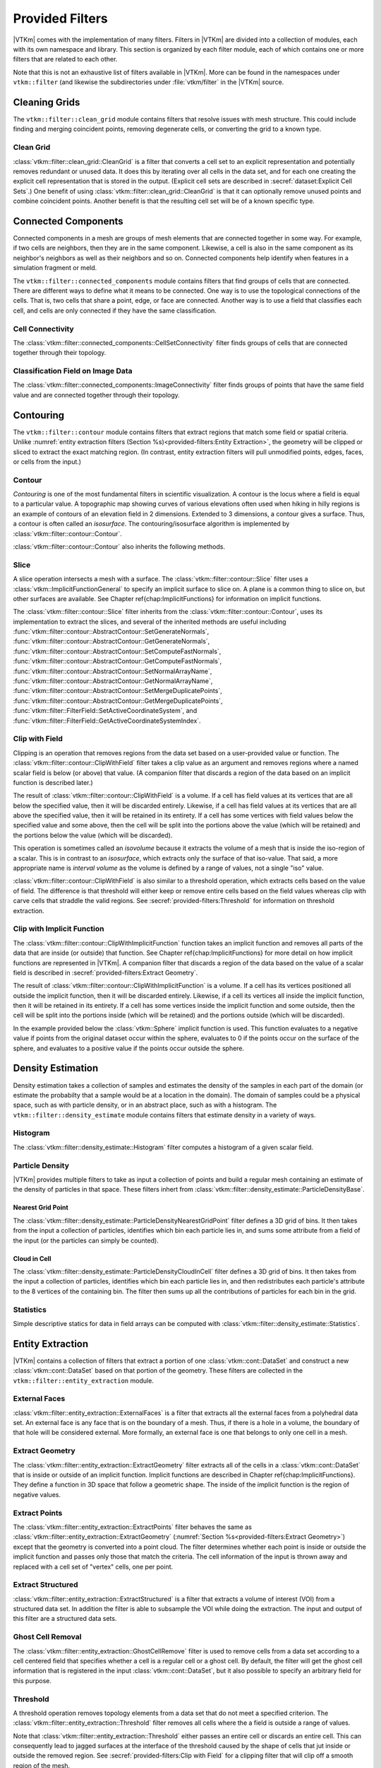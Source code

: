 ------------------------------
Provided Filters
------------------------------

|VTKm| comes with the implementation of many filters.
Filters in |VTKm| are divided into a collection of modules, each with its own namespace and library.
This section is organized by each filter module, each of which contains one or more filters that are related to each other.

Note that this is not an exhaustive list of filters available in |VTKm|.
More can be found in the namespaces under ``vtkm::filter`` (and likewise the subdirectories under :file:`vtkm/filter` in the |VTKm| source.

..
   Common filter methods:
   SetActiveField, GetActiveField, SetUseCoordinateSystemAsField, GetUseCoordinateSystemAsField, SetActiveCoordinateSystem, GetActiveCoordinateSystem, SetOutputFieldName, GetOutputFieldName, Execute

..
   % These commands are used in the bottom of a description environment used for methods on filters. All should provide whichever ones make the most sense. All these commands take an optional argument that has a list of methods to supress (i.e. _not_ document) for those that are not relevant to the filter or should be documented in a different way.

   % This has the base methods available on all filters.
   \NewDocumentCommand{\commonfiltermethods}{O{}}{
     \IfSubStr{#1}{Execute}{}{
     \item[\textcode{Execute}]
       Takes a data set, executes the filter on a device, and returns a data set that contains the result.
     }
     \IfSubStr{#1}{FieldsToPass}{}{
     \item[\textcode{SetFieldsToPass}/\textcode{GetFieldsToPass}]
       Specifies which fields to pass from input to output.
       By default all fields are passed.
       See Section~\ref{sec:FilterPassingFields} for more details.
     }
   }

   \NewDocumentCommand{\commonfieldfiltermethods}{O{}}{
     \IfSubStr{#1}{ActiveField}{}{
     \item[\textcode{SetActiveField}/\textcode{GetActiveFieldName}]
       Specifies the name of the field to use as input.
     }
     \IfSubStr{#1}{UseCoordinateSystemAsField}{}{
     \item[\textcode{SetUseCoordinateSystemAsField}/\textcode{GetUseCoordinateSystemAsField}]
       Specifies a Boolean flag that determines whether to use point coordinates as the input field.
       Set to false by default.
       When true, the values for the active field are ignored and the active coordinate system is used instead.
     }
     \IfSubStr{#1}{ActiveCoordinateSystem}{}{
     \item[\textcode{SetActiveCoordinateSystem}/\textcode{GetActiveCoordinateSystemIndex}]
       Specifies the index of which coordinate system to use as the input field.
       The default index is 0, which is the first coordinate system.
     }
     \IfSubStr{#1}{OutputFieldName}{}{
     \item[\textcode{SetOutputFieldName}/\textcode{GetOutputFieldName}]
       Specifies the name of the output field generated.
     }
     \commonfiltermethods[#1]
   }

   % Obsolete in new filter structure (use \commonfiltermethods)
   \NewDocumentCommand{\commondatasetfiltermethods}{O{}}{
     \IfSubStr{#1}{ActiveCoordinateSystem}{}{
     \item[\textcode{SetActiveCoordinateSystem}/\textcode{GetActiveCoordinateSystemIndex}]
       Specifies the index of which coordinate system to use as when computing spatial locations in the mesh.
       The default index is 0, which is the first coordinate system.
     }
     \commonfiltermethods[#1]
   }

   % Obsolete in new filter structure (use \commonfieldfiltermethods)
   \NewDocumentCommand{\commondatasetwithfieldfiltermethods}{O{}}{
     \IfSubStr{#1}{ActiveField}{}{
     \item[\textcode{SetActiveField}/\textcode{GetActiveFieldName}]
       Specifies the name of the field to use as input.
     }
     \IfSubStr{#1}{UseCoordinateSystemAsField}{}{
     \item[\textcode{SetUseCoordinateSystemAsField}/\textcode{GetUseCoordinateSystemAsField}]
       Specifies a Boolean flag that determines whether to use point coordinates as the input field.
       Set to false by default.
       When true, the values for the active field are ignored.
     }
     \IfSubStr{#1}{ActiveCoordinateSystem}{}{
     \item[\textcode{SetActiveCoordinateSystem}/\textcode{GetActiveCoordinateSystemIndex}]
       Specifies the index of which coordinate system to use as when computing spatial locations in the mesh.
       The default index is 0, which is the first coordinate system.
     }
     \commonfiltermethods[#1]
   }


Cleaning Grids
==============================

.. index::
   double: clean grid; filter
   single: data set; clean

The ``vtkm::filter::clean_grid`` module contains filters that resolve issues with mesh structure.
This could include finding and merging coincident points, removing degenerate cells, or converting the grid to a known type.

Clean Grid
------------------------------

:class:`vtkm::filter::clean_grid::CleanGrid` is a filter that converts a cell set to an explicit representation and potentially removes redundant or unused data.
It does this by iterating over all cells in the data set, and for each one creating the explicit cell representation that is stored in the output.
(Explicit cell sets are described in :secref:`dataset:Explicit Cell Sets`.)
One benefit of using :class:`vtkm::filter::clean_grid::CleanGrid` is that it can optionally remove unused points and combine coincident points.
Another benefit is that the resulting cell set will be of a known specific type.

.. commonerrors::
  The result of :class:`vtkm::filter::clean_grid::CleanGrid` is not necessarily smaller, memory-wise, than its input.
  For example, "cleaning" a data set with a structured topology will actually result in a data set that requires much more memory to store an explicit topology.

.. doxygenclass:: vtkm::filter::clean_grid::CleanGrid
   :members:

Connected Components
==============================

.. index::
   double: connected components; filter

Connected components in a mesh are groups of mesh elements that are connected together in some way.
For example, if two cells are neighbors, then they are in the same component.
Likewise, a cell is also in the same component as its neighbor's neighbors as well as their neighbors and so on.
Connected components help identify when features in a simulation fragment or meld.

The ``vtkm::filter::connected_components`` module contains filters that find groups of cells that are connected.
There are different ways to define what it means to be connected.
One way is to use the topological connections of the cells.
That is, two cells that share a point, edge, or face are connected.
Another way is to use a field that classifies each cell, and cells are only connected if they have the same classification.

Cell Connectivity
------------------------------

.. index:: connected components; cell

The :class:`vtkm::filter::connected_components::CellSetConnectivity` filter finds groups of cells that are connected together through their topology.

.. doxygenclass:: vtkm::filter::connected_components::CellSetConnectivity
   :members:

Classification Field on Image Data
----------------------------------------

.. index::
   double: connected components; image
   double: connected components; field
   double: connected components; filter

The :class:`vtkm::filter::connected_components::ImageConnectivity` filter finds groups of points that have the same field value and are connected together through their topology.

.. doxygenclass:: vtkm::filter::connected_components::ImageConnectivity
   :members:


Contouring
==============================

.. index:: double: contouring; filter

The ``vtkm::filter::contour`` module contains filters that extract regions that match some field or spatial criteria.
Unlike :numref:`entity extraction filters (Section %s)<provided-filters:Entity Extraction>`, the geometry will be clipped or sliced to extract the exact matching region.
(In contrast, entity extraction filters will pull unmodified points, edges, faces, or cells from the input.)

Contour
------------------------------

.. index::
   double: contour; filter
   double: isosurface; filter

*Contouring* is one of the most fundamental filters in scientific visualization.
A contour is the locus where a field is equal to a particular value.
A topographic map showing curves of various elevations often used when hiking in hilly regions is an example of contours of an elevation field in 2 dimensions.
Extended to 3 dimensions, a contour gives a surface.
Thus, a contour is often called an *isosurface*.
The contouring/isosurface algorithm is implemented by :class:`vtkm::filter::contour::Contour`.

.. doxygenclass:: vtkm::filter::contour::Contour
   :members:

:class:`vtkm::filter::contour::Contour` also inherits the following methods.

.. doxygenfunction:: vtkm::filter::contour::AbstractContour::SetIsoValue(vtkm::Float64)

.. doxygenfunction:: vtkm::filter::contour::AbstractContour::SetIsoValue(vtkm::Id, vtkm::Float64)

.. doxygenfunction:: vtkm::filter::contour::AbstractContour::SetIsoValues

.. doxygenfunction:: vtkm::filter::contour::AbstractContour::GetIsoValue

.. doxygenfunction:: vtkm::filter::contour::AbstractContour::SetGenerateNormals

.. doxygenfunction:: vtkm::filter::contour::AbstractContour::GetGenerateNormals

.. doxygenfunction:: vtkm::filter::contour::AbstractContour::SetComputeFastNormals

.. doxygenfunction:: vtkm::filter::contour::AbstractContour::GetComputeFastNormals

.. doxygenfunction:: vtkm::filter::contour::AbstractContour::SetNormalArrayName

.. doxygenfunction:: vtkm::filter::contour::AbstractContour::GetNormalArrayName

.. doxygenfunction:: vtkm::filter::contour::AbstractContour::SetMergeDuplicatePoints

.. doxygenfunction:: vtkm::filter::contour::AbstractContour::GetMergeDuplicatePoints

.. load-example:: Contour
   :file: GuideExampleProvidedFilters.cxx
   :caption: Using :class:`vtkm::filter::contour::Contour`.

Slice
------------------------------

.. index::
   double: slice; filter

A slice operation intersects a mesh with a surface.
The :class:`vtkm::filter::contour::Slice` filter uses a :class:`vtkm::ImplicitFunctionGeneral` to specify an implicit surface to slice on.
A plane is a common thing to slice on, but other surfaces are available.
See Chapter \ref{chap:ImplicitFunctions} for information on implicit functions.

.. todo:: Fix reference to implicit functions above.

.. doxygenclass:: vtkm::filter::contour::Slice
   :members:

The :class:`vtkm::filter::contour::Slice` filter inherits from the :class:`vtkm::filter::contour::Contour`, uses its implementation to extract the slices, and several of the inherited methods are useful including :func:`vtkm::filter::contour::AbstractContour::SetGenerateNormals`, :func:`vtkm::filter::contour::AbstractContour::GetGenerateNormals`, :func:`vtkm::filter::contour::AbstractContour::SetComputeFastNormals`, :func:`vtkm::filter::contour::AbstractContour::GetComputeFastNormals`, :func:`vtkm::filter::contour::AbstractContour::SetNormalArrayName`, :func:`vtkm::filter::contour::AbstractContour::GetNormalArrayName`, :func:`vtkm::filter::contour::AbstractContour::SetMergeDuplicatePoints`, :func:`vtkm::filter::contour::AbstractContour::GetMergeDuplicatePoints`, :func:`vtkm::filter::FilterField::SetActiveCoordinateSystem`, and :func:`vtkm::filter::FilterField::GetActiveCoordinateSystemIndex`.

Clip with Field
------------------------------

.. index::
   double: clip; filter
   double: clip; field
   single: isovolume
   single: interval volume

Clipping is an operation that removes regions from the data set based on a user-provided value or function.
The :class:`vtkm::filter::contour::ClipWithField` filter takes a clip value as an argument and removes regions where a named scalar field is below (or above) that value.
(A companion filter that discards a region of the data based on an implicit function is described later.)

The result of :class:`vtkm::filter::contour::ClipWithField` is a volume.
If a cell has field values at its vertices that are all below the specified value, then it will be discarded entirely.
Likewise, if a cell has field values at its vertices that are all above the specified value, then it will be retained in its entirety.
If a cell has some vertices with field values below the specified value and some above, then the cell will be split into the portions above the value (which will be retained) and the portions below the value (which will be discarded).

This operation is sometimes called an *isovolume* because it extracts the volume of a mesh that is inside the iso-region of a scalar.
This is in contrast to an *isosurface*, which extracts only the surface of that iso-value.
That said, a more appropriate name is *interval volume* as the volume is defined by a range of values, not a single "iso" value.

:class:`vtkm::filter::contour::ClipWithField` is also similar to a threshold operation, which extracts cells based on the value of field.
The difference is that threshold will either keep or remove entire cells based on the field values whereas clip with carve cells that straddle the valid regions.
See :secref:`provided-filters:Threshold` for information on threshold extraction.

.. doxygenclass:: vtkm::filter::contour::ClipWithField
   :members:

.. load-example:: ClipWithField
   :file: GuideExampleProvidedFilters.cxx
   :caption: Using :class:`vtkm::filter::contour::ClipWithField`.

Clip with Implicit Function
------------------------------

.. index::
   double: clip; filter
   double: clip; implicit function

The :class:`vtkm::filter::contour::ClipWithImplicitFunction` function takes an implicit function and removes all parts of the data that are inside (or outside) that function.
See Chapter \ref{chap:ImplicitFunctions} for more detail on how implicit functions are represented in |VTKm|.
A companion filter that discards a region of the data based on the value of a scalar field is described in :secref:`provided-filters:Extract Geometry`.

.. todo:: Fix above reference to implicit function chapter.

The result of :class:`vtkm::filter::contour::ClipWithImplicitFunction` is a volume.
If a cell has its vertices positioned all outside the implicit function, then it will be discarded entirely.
Likewise, if a cell its vertices all inside the implicit function, then it will be retained in its entirety.
If a cell has some vertices inside the implicit function and some outside, then the cell will be split into the portions inside (which will be retained) and the portions outside (which will be discarded).

.. doxygenclass:: vtkm::filter::contour::ClipWithImplicitFunction
   :members:

In the example provided below the :class:`vtkm::Sphere` implicit function is used.
This function evaluates to a negative value if points from the original dataset occur within the sphere, evaluates to 0 if the points occur on the surface of the sphere, and evaluates to a positive value if the points occur outside the sphere.

.. load-example:: ClipWithImplicitFunction
   :file: GuideExampleProvidedFilters.cxx
   :caption: Using :class:`vtkm::filter::contour::ClipWithImplicitFunction`.


Density Estimation
==============================

.. index::
   double: density; filter

Density estimation takes a collection of samples and estimates the density of the samples in each part of the domain (or estimate the probabilty that a sample would be at a location in the domain).
The domain of samples could be a physical space, such as with particle density, or in an abstract place, such as with a histogram.
The ``vtkm::filter::density_estimate`` module contains filters that estimate density in a variety of ways.

.. todo:: Entropy, NDEntropy, and NDHistogram filters are not documented.

Histogram
------------------------------

.. index::
   double: histogram; filter
   double: density; histogram

The :class:`vtkm::filter::density_estimate::Histogram` filter computes a histogram of a given scalar field.

.. doxygenclass:: vtkm::filter::density_estimate::Histogram
   :members:

Particle Density
------------------------------

|VTKm| provides multiple filters to take as input a collection of points and build a regular mesh containing an estimate of the density of particles in that space. These filters inhert from :class:`vtkm::filter::density_estimate::ParticleDensityBase`.

.. doxygenclass:: vtkm::filter::density_estimate::ParticleDensityBase
   :members:

Nearest Grid Point
~~~~~~~~~~~~~~~~~~~~~~~~~~~~~~

.. index::
   triple: particle; density; nearest grid point

The :class:`vtkm::filter::density_estimate::ParticleDensityNearestGridPoint` filter defines a 3D grid of bins.
It then takes from the input a collection of particles, identifies which bin each particle lies in, and sums some attribute from a field of the input (or the particles can simply be counted).

.. doxygenclass:: vtkm::filter::density_estimate::ParticleDensityNearestGridPoint
   :members:

Cloud in Cell
~~~~~~~~~~~~~~~~~~~~~~~~~~~~~~

.. index::
   triple: particle; density; cloud in cell

The :class:`vtkm::filter::density_estimate::ParticleDensityCloudInCell` filter defines a 3D grid of bins.
It then takes from the input a collection of particles, identifies which bin each particle lies in, and then redistributes each particle's attribute to the 8 vertices of the containing bin.
The filter then sums up all the contributions of particles for each bin in the grid.

.. doxygenclass:: vtkm::filter::density_estimate::ParticleDensityCloudInCell
   :members:

Statistics
------------------------------

Simple descriptive statics for data in field arrays can be computed with :class:`vtkm::filter::density_estimate::Statistics`.

.. doxygenclass:: vtkm::filter::density_estimate::Statistics
   :members:

Entity Extraction
==============================

.. index::
   double: filter; entity extraction

|VTKm| contains a collection of filters that extract a portion of one :class:`vtkm::cont::DataSet` and construct a new :class:`vtkm::cont::DataSet` based on that portion of the geometry.
These filters are collected in the ``vtkm::filter::entity_extraction`` module.

External Faces
------------------------------

.. index::
   double: external faces; filter
   single: face; external

:class:`vtkm::filter::entity_extraction::ExternalFaces` is a filter that extracts all the external faces from a polyhedral data set.
An external face is any face that is on the boundary of a mesh.
Thus, if there is a hole in a volume, the boundary of that hole will be considered external.
More formally, an external face is one that belongs to only one cell in a mesh.

.. doxygenclass:: vtkm::filter::entity_extraction::ExternalFaces
   :members:

Extract Geometry
------------------------------

.. index::
   double: extract geometry; filter

The :class:`vtkm::filter::entity_extraction::ExtractGeometry` filter extracts all of the cells in a :class:`vtkm::cont::DataSet` that is inside or outside of an implicit function.
Implicit functions are described in Chapter \ref{chap:ImplicitFunctions}.
They define a function in 3D space that follow a geometric shape.
The inside of the implicit function is the region of negative values.

.. todo:: Fix above reference to implicit function chapter.

.. doxygenclass:: vtkm::filter::entity_extraction::ExtractGeometry
   :members:

Extract Points
------------------------------

.. index::
   double: extract points; filter

The :class:`vtkm::filter::entity_extraction::ExtractPoints` filter behaves the same as :class:`vtkm::filter::entity_extraction::ExtractGeometry` (:numref:`Section %s<provided-filters:Extract Geometry>`) except that the geometry is converted into a point cloud.
The filter determines whether each point is inside or outside the implicit function and passes only those that match the criteria.
The cell information of the input is thrown away and replaced with a cell set of "vertex" cells, one per point.

.. doxygenclass:: vtkm::filter::entity_extraction::ExtractPoints
   :members:

Extract Structured
------------------------------

.. index::
   double: extract structured; filter

:class:`vtkm::filter::entity_extraction::ExtractStructured` is a filter that extracts a volume of interest (VOI) from a structured data set.
In addition the filter is able to subsample the VOI while doing the extraction.
The input and output of this filter are a structured data sets.

.. doxygenclass:: vtkm::filter::entity_extraction::ExtractStructured
   :members:

.. todo:: Document vtkm::RangeId and vtkm::RangeId3 (in advanced types chapter).

Ghost Cell Removal
------------------------------

.. index::
   double: ghost cell; filter
   single: ghost cell; remove
   single: blanked cell; remove

The :class:`vtkm::filter::entity_extraction::GhostCellRemove` filter is used to remove cells from a data set according to a cell centered field that specifies whether a cell is a regular cell or a ghost cell.
By default, the filter will get the ghost cell information that is registered in the input :class:`vtkm::cont::DataSet`, but it also possible to specify an arbitrary field for this purpose.

.. todo:: Better document how ghost cells work in |VTKm| (somewhere).

.. doxygenclass:: vtkm::filter::entity_extraction::GhostCellRemove
   :members:

Threshold
------------------------------

.. index::
   double: threshold; filter

A threshold operation removes topology elements from a data set that do not meet a specified criterion.
The :class:`vtkm::filter::entity_extraction::Threshold` filter removes all cells where the a field is outside a range of values.

Note that :class:`vtkm::filter::entity_extraction::Threshold` either passes an entire cell or discards an entire cell.
This can consequently lead to jagged surfaces at the interface of the threshold caused by the shape of cells that jut inside or outside the removed region.
See :secref:`provided-filters:Clip with Field` for a clipping filter that will clip off a smooth region of the mesh.

.. doxygenclass:: vtkm::filter::entity_extraction::Threshold
   :members:


Field Conversion
==============================

.. index::
   double: filter; field conversion

Field conversion modifies a field of a :class:`vtkm::cont::DataSet` to have roughly equivalent values but with a different structure.
These filters allow the field to be used in places where they otherwise would not be applicable.

Cell Average
------------------------------

.. index::
   double: cell average; filter

:class:`vtkm::filter::field_conversion::CellAverage` is the cell average filter.
It will take a data set with a collection of cells and a field defined on the points of the data set and create a new field defined on the cells.
The values of this new derived field are computed by averaging the values of the input field at all the incident points.
This is a simple way to convert a point field to a cell field.

.. doxygenclass:: vtkm::filter::field_conversion::CellAverage
   :members:

Point Average
------------------------------

.. index::
   double: point average; filter

:class:`vtkm::filter::field_conversion::PointAverage` is the point average filter.
It will take a data set with a collection of cells and a field defined on the cells of the data set and create a new field defined on the points.
The values of this new derived field are computed by averaging the values of the input field at all the incident cells.
This is a simple way to convert a cell field to a point field.

.. doxygenclass:: vtkm::filter::field_conversion::PointAverage
   :members:


Field Transform
==============================

.. index::
   double: filter; field transform

|VTKm| provides multiple filters to convert fields through some mathematical relationship.

Composite Vectors
------------------------------

.. index::
   double: filter; composite vectors

The :class:`vtkm::filter::field_transform::CompositeVectors` filter allows you to group multiple scalar fields into a single vector field.
This is convenient when importing data from a souce that stores vector components in separate arrays.

.. doxygenclass:: vtkm::filter::field_transform::CompositeVectors
   :members:

Cylindrical Coordinate System Transform
----------------------------------------

.. index::
   double: filter; cylindrical coordinate system transform
   single: coordinate system transform; cylindrical

The :class:`vtkm::filter::field_transform::CylindricalCoordinateTransform` filter is a coordinate system transformation.
The filter will take a data set and transform the points of the coordinate system.
By default, the filter will transform the coordinates from a Cartesian coordinate system to a cylindrical coordinate system.
The order for cylindrical coordinates is :math:`(R, \theta, Z)`.
The output coordinate system will be set to the new computed coordinates.

.. doxygenclass:: vtkm::filter::field_transform::CylindricalCoordinateTransform
   :members:

Field to Colors
------------------------------

.. index::
   double: filter; field to colors

The :class:`vtkm::filter::field_transform::FieldToColors` filter takes a field in a data set, looks up each value in a color table, and writes the resulting colors to a new field.
The color to be used for each field value is specified using a :class:`vtkm::cont::ColorTable` object.
:class:`vtkm::cont::ColorTable` objects are also used with |VTKm|'s rendering module and are described in Section~\ref{sec:ColorTables}.

.. todo:: Fix above reference to color tables section.

:class:`vtkm::filter::field_transform::FieldToColors` has three modes it can use to select how it should treat the input field.
These input modes are contained in :enum:`vtkm::filter::field_transform::FieldToColors::InputMode`.
Additionally, :class:`vtkm::filter::field_transform::FieldToColors` has different modes in which it can represent colors in its output.
These output modes are contained in :enum:`vtkm::filter::field_transform::FieldToColors::OutputMode`.

.. doxygenclass:: vtkm::filter::field_transform::FieldToColors
   :members:

Generate Ids
------------------------------

.. index::
   double: generate ids; filter

The :class:`vtkm::filter::field_transform::GenerateIds` filter creates point and/or cell fields that mimic the identifier for the respective element.

.. doxygenclass:: vtkm::filter::field_transform::GenerateIds
   :members:

Log Values
------------------------------

.. index::
   double: log; filter

The :class:`vtkm::filter::field_transform::LogValues` filter can be used to take the logarithm of all values in a field.
The filter is able to take the logarithm to a number of predefined bases identified by :enum:`vtkm::filter::field_transform::LogValues::LogBase`.

.. doxygenclass:: vtkm::filter::field_transform::LogValues
   :members:

Point Elevation
------------------------------

.. index::
   double: point elevation; filter
   double: elevation; filter

The :class:`vtkm::filter::field_transform::PointElevation` filter computes the "elevation" of a field of point coordinates in space.
:numref:`ex:PointElevation` gives a demonstration of the elevation filter.


.. doxygenclass:: vtkm::filter::field_transform::PointElevation
   :members:

Point Transform
------------------------------

.. index::
   double: point transform; filter
   double: transform; filter

The :class:`vtkm::filter::field_transform::PointTransform` filter performs affine transforms is the point transform filter.

.. doxygenclass:: vtkm::filter::field_transform::PointTransform
   :members:

Spherical Coordinate System Transform
----------------------------------------

.. index::
   double: filter; spherical coordinate system transform
   single: coordinate system transform; spherical

The :class:`vtkm::filter::field_transform::SphericalCoordinateTransform` filter is a coordinate system transformation.
The filter will take a data set and transform the points of the coordinate system.
By default, the filter will transform the coordinates from a Cartesian coordinate system to a spherical coordinate system.
The order for spherical coordinates is :math:`(R, \theta, \phi)` where :math:`R` is the radius, :math:`\theta` is the azimuthal angle and :math:`\phi` is the polar angle.
The output coordinate system will be set to the new computed coordinates.

.. doxygenclass:: vtkm::filter::field_transform::SphericalCoordinateTransform
   :members:

Warp
------------------------------

.. index::
   double: warp; filter

The :class:`vtkm::filter::field_transform::Warp` filter modifies points in a :class:`vtkm::cont::DataSet` by moving points along scaled direction vectors.
By default, the :class:`vtkm::filter::field_transform::Warp` filter modifies the coordinate system and writes its results to the coordiante system.
A vector field can be selected as directions, or a constant direction can be specified.
A constant direction is particularly useful for generating a carpet plot.
A scalar field can be selected to scale the displacement, and a constant scale factor adjustment can be specified.

.. doxygenclass:: vtkm::filter::field_transform::Warp
   :members:


Flow Analysis
==============================

.. index:: flow

Flow visualization is used to analyze vector fields that represent the movement of a fluid.
The basic operation of most flow visualization algorithms is particle advection, which traces the path a particle would take given the direction and speed dictated by the vector field.
There are multiple ways in which to represent flow in this manner, and consequently |VTKm| contains several filters that trace streams in different ways.
These filters inherit from :class:`vtkm::filter::flow::FilterParticleAdvection`, which provides several important methods.

.. doxygenclass:: vtkm::filter::flow::FilterParticleAdvection
   :members:

Flow filters operate either on a "steady state" flow that does not change or on an "unsteady state" flow that is continually changing over time.
An unsteady state filter must be executed multiple times for subsequent time steps.
The filter operates with data from two adjacent time steps.
This is managed by the :class:`vtkm::filter::flow::FilterParticleAdvectionUnsteadyState` superclass.

Streamlines
------------------------------

.. index::
   double: streamlines; filter
   single: flow; streamlines

*Streamlines* are a powerful technique for the visualization of flow fields.
A streamline is a curve that is parallel to the velocity vector of the flow field.
Individual streamlines are computed from an initial point location (seed) using a numerical
method to integrate the point through the flow field.

.. doxygenclass:: vtkm::filter::flow::Streamline
   :members:

The :class:`vtkm::filter::flow::Streamline` filter also uses several inherited methods: :func:`vtkm::filter::flow::FilterParticleAdvection::SetSeeds`, :func:`vtkm::filter::flow::FilterParticleAdvection::SetStepSize`, and :func:`vtkm::filter::flow::FilterParticleAdvection::SetNumberOfSteps`.

.. load-example:: Streamlines
   :file: GuideExampleProvidedFilters.cxx
   :caption: Using :class:`vtkm::filter::flow::Streamline`.

Pathlines
------------------------------

.. index::
   double: pathlines; filter
   single: flow; pathlines

*Pathlines* are the analog to streamlines for time varying vector fields.
Individual pathlines are computed from an initial point location (seed) using a numerical method to integrate the point through the flow field.

This filter requires two data sets as input, which represent the data for two sequential time steps.
The "Previous" data set, which marks the data at the earlier time step, is passed into the filter throught the standard ``Execute`` method.
The "Next" data set, which marks the data at the later time step, is specified as state to the filter using methods.

.. doxygenclass:: vtkm::filter::flow::Pathline
   :members:

As an unsteady state flow filter, :class:`vtkm::filter::flow::Pathline` must be executed multiple times for subsequent time steps.
The filter operates with data from two adjacent time steps.
This is managed by the :class:`vtkm::filter::flow::FilterParticleAdvectionUnsteadyState` superclass.

The :class:`vtkm::filter::flow::Pathline` filter uses several other inherited methods: :func:`vtkm::filter::flow::FilterParticleAdvectionUnsteadyState::SetPreviousTime`, :func:`vtkm::filter::flow::FilterParticleAdvectionUnsteadyState::SetNextTime`, :func:`vtkm::filter::flow::FilterParticleAdvectionUnsteadyState::SetNextDataSet`, :func:`vtkm::filter::flow::FilterParticleAdvection::SetSeeds`, :func:`vtkm::filter::flow::FilterParticleAdvection::SetStepSize`, and :func:`vtkm::filter::flow::FilterParticleAdvection::SetNumberOfSteps`.

.. load-example:: Pathlines
   :file: GuideExampleProvidedFilters.cxx
   :caption: Using :class:`vtkm::filter::flow::Pathline`.

Stream Surface
------------------------------

.. index::
   double: stream surface; filter
   single: flow; stream surface

A *stream surface* is defined as a continuous surface that is everywhere tangent to a specified vector field.
The :class:`vtkm::filter::flow::StreamSurface` filter computes a stream surface from a set of input points and the vector field of the input data set.
The stream surface is created by creating streamlines from each input point and then connecting adjacent streamlines with a series of triangles.

.. doxygenclass:: vtkm::filter::flow::StreamSurface
   :members:

.. load-example:: StreamSurface
   :file: GuideExampleProvidedFilters.cxx
   :caption: Using :class:`vtkm::filter::flow::StreamSurface`.

Lagrangian Coherent Structures
------------------------------

.. index::
   double: FTLE; filter
   double: Lagrangian coherent structures; filter
   see: LCS; Lagrangian coherent structures
   see: finite time Lyapunov exponent; FTLE

Lagrangian coherent structures (LCS) are distinct structures present in a flow field that have a major influence over nearby trajectories over some interval of time.
Some of these structures may be sources, sinks, saddles, or vortices in the flow field.
Identifying Lagrangian coherent structures is part of advanced flow analysis and is an important part of studying flow fields.
These structures can be studied by calculating the finite time Lyapunov exponent (FTLE) for a flow field at various locations, usually over a regular grid encompassing the entire flow field.
If the provided input dataset is structured, then by default the points in this data set will be used as seeds for advection.
The :class:`vtkm::filter::flow::LagrangianStructures` filter is used to compute the FTLE of a flow field.

.. doxygenclass:: vtkm::filter::flow::LagrangianStructures
   :members:


Geometry Refinement
==============================

.. index:: geometry refinement

Geometry refinement modifies the geometry of a :class:`vtkm::cont::DataSet`.
It might add, change, or remove components of the structure, but the general representation will be the same.

Convert to a Point Cloud
------------------------------

.. index::
   double: convert to point cloud; filter
   single: meshless data

Data in a :class:`vtkm::cont::DataSet` is typically connected together by cells in a mesh structure.
However, it is sometimes the case where data are simply represented as a cloud of unconnected points.
These meshless data sets are best represented in a :class:`vtkm::cont::DataSet` by a collection of "vertex" cells.

The :class:`vtkm::filter::geometry_refinement::ConvertToPointCloud` filter converts a data to a point cloud.
It does this by throwing away any existing cell set and replacing it with a collection of vertex cells, one per point.
:class:`vtkm::filter::geometry_refinement::ConvertToPointCloud` is useful to add a cell set to a :class:`vtkm::cont::DataSet` that has points but no cells.
It is also useful to treat data as a collection of sample points rather than an interconnected mesh.

.. doxygenclass:: vtkm::filter::geometry_refinement::ConvertToPointCloud
   :members:

Shrink
------------------------------

.. index::
   double: shrink; filter
   single: exploded view

The :class:`vtkm::filter::geometry_refinement::Shrink` independently reduces the size of each class.
Rather than uniformly reduce the size of the whole data set (which can be done with :class:`vtkm::filter::field_transform::PointTransform`), this filter separates the cells from each other and shrinks them around their centroid.
This is useful for making an "exploded view" of the data where the facets of the data are moved away from each other to see inside.

.. doxygenclass:: vtkm::filter::geometry_refinement::Shrink
   :members:

Split Sharp Edges
------------------------------

.. index::
   double: split sharp edges; filter

The :class:`vtkm::filter::geometry_refinement::SplitSharpEdges` filter splits sharp manifold edges where the feature angle between the adjacent surfaces are larger than a threshold value.
This is most useful to preserve sharp edges when otherwise applying smooth shading during rendering.

.. doxygenclass:: vtkm::filter::geometry_refinement::SplitSharpEdges
   :members:

Tetrahedralize
------------------------------

.. index::
   double: tetrahedralize; filter

The :class:`vtkm::filter::geometry_refinement::Tetrahedralize` filter converts all the polyhedra in a :class:`vtkm::cont::DataSet` into tetrahedra.

.. doxygenclass:: vtkm::filter::geometry_refinement::Tetrahedralize
   :members:

Triangulate
------------------------------

.. index::
   double: triangulate; filter

The :class:`vtkm::filter::geometry_refinement::Triangulate` filter converts all the polyhedra in a :class:`vtkm::cont::DataSet` into tetrahedra.

.. doxygenclass:: vtkm::filter::geometry_refinement::Triangulate
   :members:

Tube
------------------------------

.. index::
   double: tube; filter

The :class:`vtkm::filter::geometry_refinement::Tube` filter generates a tube around each line and polyline in the input data set.

.. doxygenclass:: vtkm::filter::geometry_refinement::Tube
   :members:

.. load-example:: Tube
   :file: GuideExampleProvidedFilters.cxx
   :caption: Using :class:`vtkm::filter::geometry_refinement::Tube`.

Vertex Clustering
------------------------------

.. index::
   double: vertex clustering; filter
   double: surface simplification; filter

The :class:`vtkm::filter::geometry_refinement::VertexClustering` filter simplifies a polygonal mesh.
It does so by dividing space into a uniform grid of bin and then merges together all points located in the same bin.
The smaller the dimensions of this binning grid, the fewer polygons will be in the output cells and the coarser the representation.
This surface simplification is an important operation to support :index:`level of detail` (:index:`LOD`) rendering in visualization applications.

.. doxygenclass:: vtkm::filter::geometry_refinement::VertexClustering
   :members:

.. load-example:: VertexClustering
   :file: GuideExampleProvidedFilters.cxx
   :caption: Using :class:`vtkm::filter::geometry_refinement::VertexClustering`.


Mesh Information
==============================

.. index:: mesh information

|VTKm| provides several filters that derive information about the structure of the geometry.
This can be information about the shape of cells or their connections.

Cell Size Measurements
------------------------------

.. index::
   double: cell measures; filter

The :class:`vtkm::filter::mesh_info::CellMeasures` filter integrates the size of each cell in a mesh and reports the size in a new cell field.

.. doxygenclass:: vtkm::filter::mesh_info::CellMeasures
   :members:

By default, :class:`vtkm::filter::mesh_info::CellMeasures` will compute the measures of all types of cells.
It is sometimes desirable to limit the types of cells to measure to prevent the resulting field from mixing values of different units.
The appropriate measure to compute can be specified with the :enum:`vtkm::filter::mesh_info::IntegrationType` enumeration.

.. doxygenenum:: vtkm::filter::mesh_info::IntegrationType

Ghost Cell Classification
------------------------------

.. index::
   double: ghost cell classification; filter
   single: ghost cell; classify

The :class:`vtkm::filter::mesh_info::GhostCellClassify` filter determines which cells should be considered ghost cells in a structured data set.
The ghost cells are expected to be on the border.

.. todo:: Document ``vtkm::CellClassification``.

.. doxygenclass:: vtkm::filter::mesh_info::GhostCellClassify
   :members:

Mesh Quality Metrics
------------------------------

.. index::
   double: mesh quality; filter
   single: mesh information; quality

|VTKm| provides several filters to compute metrics about the mesh quality.
These filters produce a new cell field that holds a given metric for the shape of the cell.
The metrics for this filter come from the Verdict library, and
full mathematical descriptions for each metric can be found in the Verdict
documentation (Sandia technical report SAND2007-1751,
https://coreform.com/papers/verdict_quality_library.pdf).

.. doxygenclass:: vtkm::filter::mesh_info::MeshQualityArea
   :members:

.. doxygenclass:: vtkm::filter::mesh_info::MeshQualityAspectGamma
   :members:

.. doxygenclass:: vtkm::filter::mesh_info::MeshQualityAspectRatio
   :members:

.. doxygenclass:: vtkm::filter::mesh_info::MeshQualityCondition
   :members:

.. doxygenclass:: vtkm::filter::mesh_info::MeshQualityDiagonalRatio
   :members:

.. doxygenclass:: vtkm::filter::mesh_info::MeshQualityDimension
   :members:

.. doxygenclass:: vtkm::filter::mesh_info::MeshQualityJacobian
   :members:

.. doxygenclass:: vtkm::filter::mesh_info::MeshQualityMaxAngle
   :members:

.. doxygenclass:: vtkm::filter::mesh_info::MeshQualityMaxDiagonal
   :members:

.. doxygenclass:: vtkm::filter::mesh_info::MeshQualityMinAngle
   :members:

.. doxygenclass:: vtkm::filter::mesh_info::MeshQualityMinDiagonal
   :members:

.. doxygenclass:: vtkm::filter::mesh_info::MeshQualityOddy
   :members:

.. doxygenclass:: vtkm::filter::mesh_info::MeshQualityRelativeSizeSquared
   :members:

.. doxygenclass:: vtkm::filter::mesh_info::MeshQualityScaledJacobian
   :members:

.. doxygenclass:: vtkm::filter::mesh_info::MeshQualityShape
   :members:

.. doxygenclass:: vtkm::filter::mesh_info::MeshQualityShapeAndSize
   :members:

.. doxygenclass:: vtkm::filter::mesh_info::MeshQualityShear
   :members:

.. doxygenclass:: vtkm::filter::mesh_info::MeshQualitySkew
   :members:

.. doxygenclass:: vtkm::filter::mesh_info::MeshQualityStretch
   :members:

.. doxygenclass:: vtkm::filter::mesh_info::MeshQualityTaper
   :members:

.. doxygenclass:: vtkm::filter::mesh_info::MeshQualityVolume
   :members:

.. doxygenclass:: vtkm::filter::mesh_info::MeshQualityWarpage
   :members:

The :class:`vtkm::filter::mesh_info::MeshQuality` filter consolidates all of these metrics into a single filter.
The metric to compute is selected with the :func:`vtkm::filter::mesh_info::MeshQuality::SetMetric()`.

.. doxygenclass:: vtkm::filter::mesh_info::MeshQuality
   :members:

The metric to compute is identified using the :enum:`vtkm::filter::mesh_info::CellMetric` enum.

.. doxygenenum:: vtkm::filter::mesh_info::CellMetric


Multi-Block
==============================

.. index:: multi-block

Data with multiple blocks are stored in :class:`vtkm::cont::PartitionedDataSet` objects.
Most |VTKm| filters operate correctly on :class:`vtkm::cont::PartitionedDataSet` just like they do with :class:`vtkm::cont::DataSet`.
However, there are some filters that are designed with operations specific to multi-block datasets.

AMR Arrays
------------------------------

.. index::
   double: AMR arrays; filter
   single: AMR; arrays

An AMR mesh is a :class:`vtkm::cont::PartitionedDataSet` with a special structure in the partitions.
Each partition has a :class:`vtkm::cont::CellSetStructured` cell set.
The partitions form a hierarchy of grids where each level of the hierarchy refines the one above.

:class:`vtkm::cont::PartitionedDataSet` does not explicitly store the structure of an AMR grid.
The :class:`vtkm::filter::multi_block::AmrArrays` filter determines the hierarchical structure of the AMR partitions and stores information about them in cell field arrays on each partition.

.. doxygenclass:: vtkm::filter::multi_block::AmrArrays
   :members:

.. didyouknow::
  The names of the generated field arrays arrays (e.g. ``vtkAmrLevel``) are chosen to be compatible with the equivalent arrays in VTK.
  This is why they use the prefix of "vtk" instead of "vtkm".
  Likewise, the flags used for ``vtkGhostType`` are compatible with VTK.


Resampling
==============================

All data in :class:`vtkm::cont::DataSet` objects are discrete representations.
It is sometimes necessary to resample this data in different ways.

Histogram Sampling
------------------------------

.. index::
   double: histogram sampling; filter

The :class:`vtkm::filter::resampling::HistSampling` filter randomly samples the points of an input data set.
The sampling is random but adaptive to preserve rare field value points.

.. doxygenclass:: vtkm::filter::resampling::HistSampling
   :members:

Probe
------------------------------

.. index::
   double: probe; filter

The :class:`vtkm::filter::resampling::Probe` filter maps the fields of one :class:`vtkm::cont::DataSet` onto another.
This is useful for redefining meshes as well as comparing field data from two data sets with different geometries.

.. doxygenclass:: vtkm::filter::resampling::Probe
   :members:


Vector Analysis
==============================

.. index::
   single: vector analysis

|VTKm|'s vector analysis filters compute operations on fields related to vectors (usually in 3-space).

Cross Product
------------------------------

.. index::
   double: cross product; filter

The :class:`vtkm::filter::vector_analysis::CrossProduct` filter computes the cross product of two vector fields for every element in the input data set.
The cross product filter computes (PrimaryField × SecondaryField).
The cross product computation works for either point or cell centered vector fields.

.. doxygenclass:: vtkm::filter::vector_analysis::CrossProduct
   :members:

Dot Product
------------------------------

.. index::
   double: dot product; filter

The :class:`vtkm::filter::vector_analysis::DotProduct` filter computes the dot product of two vector fields for every element in the input data set.
The dot product filter computes (PrimaryField . SecondaryField).
The dot product computation works for either point or cell centered vector fields.

.. doxygenclass:: vtkm::filter::vector_analysis::DotProduct
   :members:

Gradients
------------------------------

.. index::
   double: gradients; filter
   single: point gradients
   single: cell gradients

The :class:`vtkm::filter::vector_analysis::Gradient` filter estimates the gradient of a point based input field for every element in the input data set.
The gradient computation can either generate cell center based gradients, which are fast but less accurate, or more accurate but slower point based gradients.
The default for the filter is output as cell centered gradients, but can be changed by using the :func:`vtkm::filter::vector_analysis::Gradient::SetComputePointGradient` method.
The default name for the output fields is "Gradients", but that can be overridden as always using the :func:`vtkm::filter::vector_analysis::Gradient::SetOutputFieldName` method.

.. doxygenclass:: vtkm::filter::vector_analysis::Gradient
   :members:

Surface Normals
------------------------------

.. index::
   double: surface normals; filter
   single: normals

The :class:`vtkm::filter::vector_analysis::SurfaceNormals` filter computes the surface normals of a polygonal data set at its points and/or cells.
The filter takes a data set as input and by default, uses the active coordinate system to compute the normals.

.. doxygenclass:: vtkm::filter::vector_analysis::SurfaceNormals
   :members:

Vector Magnitude
------------------------------

.. index::
   double: vector magnitude; filter
   single: magnitude

The :class:`vtkm::filter::vector_analysis::VectorMagnitude` filter takes a field comprising vectors and computes the magnitude for each vector.
The vector field is selected as usual with the :func:`vtkm::filter::vector_analysis::VectorMagnitude::SetActiveField` method.
The default name for the output field is ``magnitude``, but that can be overridden as always using the :func:`vtkm::filter::vector_analysis::VectorMagnitude::SetOutputFieldName` method.

.. doxygenclass:: vtkm::filter::vector_analysis::VectorMagnitude
   :members:

ZFP Compression
==============================

.. index::
   double: zfp; filter
   single: filter; compression;
   single: compression; zfp

:class:`vtkm::filter::zfp::ZFPCompressor1D`, :class:`vtkm::filter::zfp::ZFPCompressor2D`, and :class:`vtkm::filter::zfp::ZFPCompressor3D` are a set of filters that take a 1D, 2D, and 3D field, respectively, and compresses the values using the compression algorithm ZFP.
       The field is selected as usual with the :func:`vtkm::filter::zfp::ZFPCompressor3D::SetActiveField()` method.
       The rate of compression is set using :func:`vtkm::filter::zfp::ZFPCompressor3D::SetRate()`.
       The default name for the output field is ``compressed``.

.. doxygenclass:: vtkm::filter::zfp::ZFPCompressor1D
   :members:

.. doxygenclass:: vtkm::filter::zfp::ZFPCompressor2D
   :members:

.. doxygenclass:: vtkm::filter::zfp::ZFPCompressor3D
   :members:

:class:`vtkm::filter::zfp::ZFPDecompressor1D`, :class:`vtkm::filter::zfp::ZFPDecompressor2D`, and :class:`vtkm::filter::zfp::ZFPDecompressor3D` are a set of filters that take a compressed 1D, 2D, and 3D field, respectively, and decompress the values using the compression algorithm ZFP.
       The field is selected as usual with the :func:`vtkm::filter::zfp::ZFPDecompressor3D::SetActiveField()` method.
       The rate of compression is set using :func:`vtkm::filter::zfp::ZFPDecompressor3D::SetRate()`.
       The default name for the output field is ``decompressed``.

.. doxygenclass:: vtkm::filter::zfp::ZFPDecompressor1D
   :members:

.. doxygenclass:: vtkm::filter::zfp::ZFPDecompressor2D
   :members:

.. doxygenclass:: vtkm::filter::zfp::ZFPDecompressor3D
   :members:
